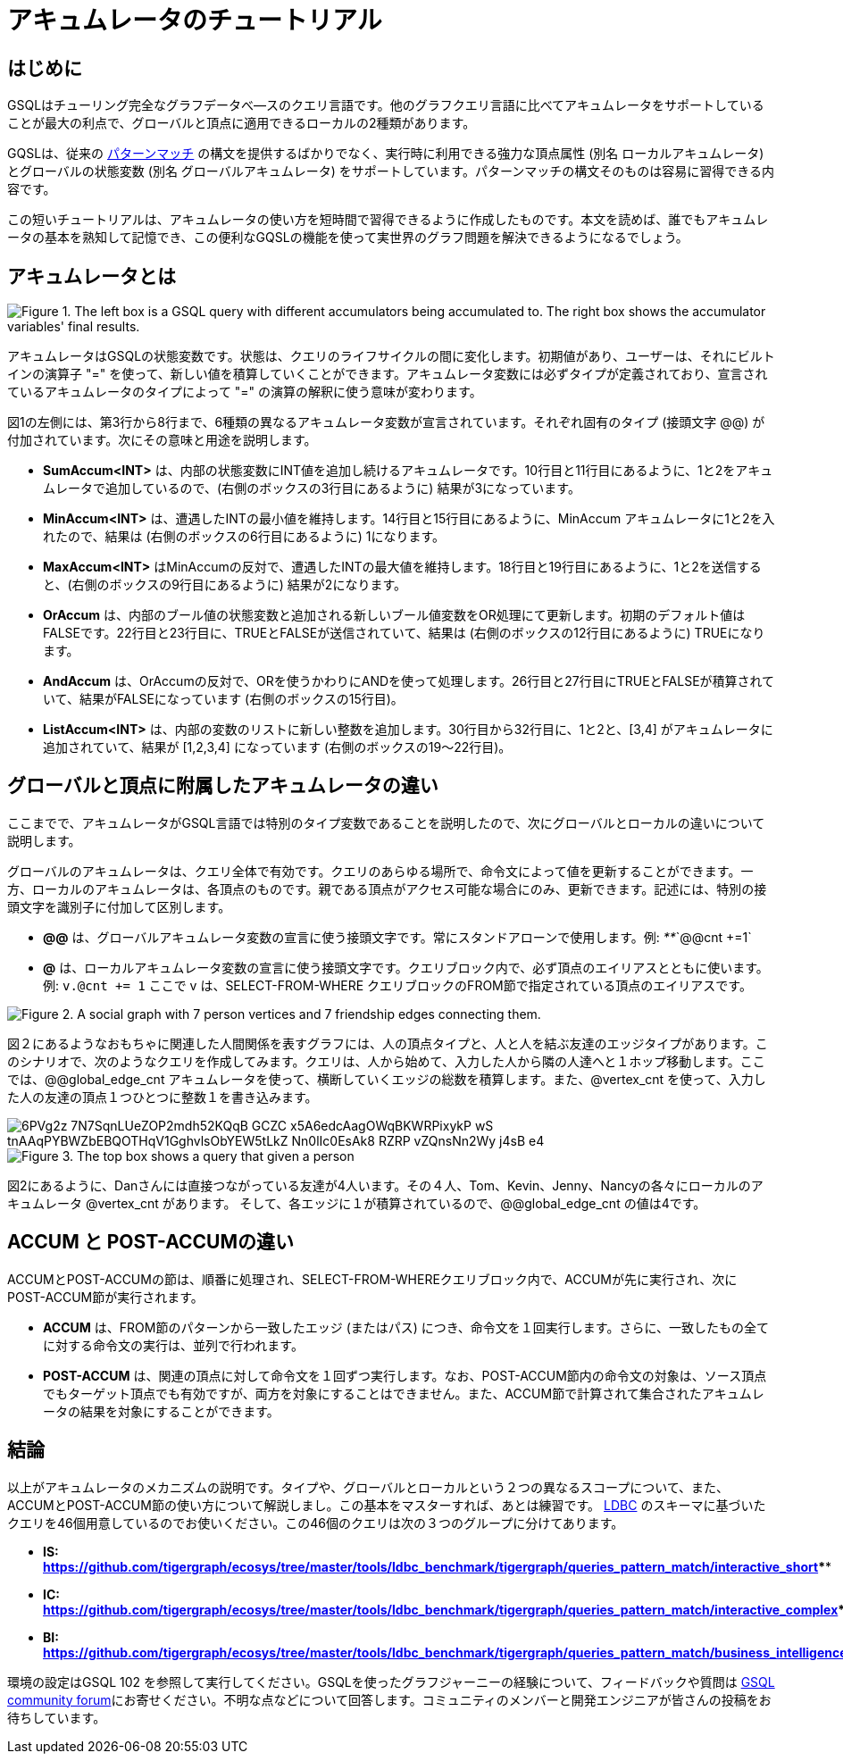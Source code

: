 = アキュムレータのチュートリアル

== はじめに

GSQLはチューリング完全なグラフデータべ―スのクエリ言語です。他のグラフクエリ言語に比べてアキュムレータをサポートしていることが最大の利点で、グローバルと頂点に適用できるローカルの2種類があります。

GQSLは、従来の xref:tutorials:pattern-matching/README.adoc[パターンマッチ] の構文を提供するばかりでなく、実行時に利用できる強力な頂点属性 (別名 ローカルアキュムレータ) とグローバルの状態変数 (別名 グローバルアキュムレータ) をサポートしています。パターンマッチの構文そのものは容易に習得できる内容です。

この短いチュートリアルは、アキュムレータの使い方を短時間で習得できるように作成したものです。本文を読めば、誰でもアキュムレータの基本を熟知して記憶でき、この便利なGQSLの機能を使って実世界のグラフ問題を解決できるようになるでしょう。

== *アキュムレータとは*

image::https://lh3.googleusercontent.com/TZfcbUMlXsHvCYVO_ex9QqjlK823ybyrX7aQhv38j35fghJVpsJEtdFBjcjMj1x2pHfHbNUraTgbySriMRttCuNv359iOwnRHDVcRgPyAj9tQLappYXe6ManjmRS27eunYMc2rjG[Figure 1. The left box is a GSQL query with different accumulators being accumulated to. The right box shows the accumulator variables&apos; final results.]

アキュムレータはGSQLの状態変数です。状態は、クエリのライフサイクルの間に変化します。初期値があり、ユーザーは、それにビルトインの演算子 "+=" を使って、新しい値を積算していくことができます。アキュムレータ変数には必ずタイプが定義されており、宣言されているアキュムレータのタイプによって "+=" の演算の解釈に使う意味が変わります。

図1の左側には、第3行から8行まで、6種類の異なるアキュムレータ変数が宣言されています。それぞれ固有のタイプ (接頭文字 @@) が付加されています。次にその意味と用途を説明します。

* *SumAccum<INT>*  は、内部の状態変数にINT値を追加し続けるアキュムレータです。10行目と11行目にあるように、1と2をアキュムレータで追加しているので、(右側のボックスの3行目にあるように) 結果が3になっています。
* *MinAccum<INT>*  は、遭遇したINTの最小値を維持します。14行目と15行目にあるように、MinAccum アキュムレータに1と2を入れたので、結果は (右側のボックスの6行目にあるように) 1になります。
* *MaxAccum<INT>* はMinAccumの反対で、遭遇したINTの最大値を維持します。18行目と19行目にあるように、1と2を送信すると、(右側のボックスの9行目にあるように) 結果が2になります。
* *OrAccum* は、内部のブール値の状態変数と追加される新しいブール値変数をOR処理にて更新します。初期のデフォルト値はFALSEです。22行目と23行目に、TRUEとFALSEが送信されていて、結果は (右側のボックスの12行目にあるように) TRUEになります。
* *AndAccum* は、OrAccumの反対で、ORを使うかわりにANDを使って処理します。26行目と27行目にTRUEとFALSEが積算されていて、結果がFALSEになっています (右側のボックスの15行目)。
* *ListAccum<INT>* は、内部の変数のリストに新しい整数を追加します。30行目から32行目に、1と2と、[3,4] がアキュムレータに追加されていて、結果が [1,2,3,4] になっています (右側のボックスの19～22行目)。

== *グローバルと頂点に附属したアキュムレータの違い*

ここまでで、アキュムレータがGSQL言語では特別のタイプ変数であることを説明したので、次にグローバルとローカルの違いについて説明します。

グローバルのアキュムレータは、クエリ全体で有効です。クエリのあらゆる場所で、命令文によって値を更新することができます。一方、ローカルのアキュムレータは、各頂点のものです。親である頂点がアクセス可能な場合にのみ、更新できます。記述には、特別の接頭文字を識別子に付加して区別します。

* *@@* は、グローバルアキュムレータ変数の宣言に使う接頭文字です。常にスタンドアローンで使用します。例:  _**_`@@cnt +=1`
* *@* は、ローカルアキュムレータ変数の宣言に使う接頭文字です。クエリブロック内で、必ず頂点のエイリアスとともに使います。例: `v.@cnt += 1` ここで v は、SELECT-FROM-WHERE クエリブロックのFROM節で指定されている頂点のエイリアスです。

image::https://lh6.googleusercontent.com/zBXxBe-6iSKX2RJZ9ITyC1wLf-gcbuJbzHlqnGCFV6uwjkYHrTYXtW56HzAn2uA-YYw4TQNt2-MFe-nbGXDnNml0K1sRYVdAKlc3SxMYZ5UsRnlWTb4R-fHIcXJillIGsyffAO2H[Figure 2. A social graph with 7 person vertices and 7 friendship edges connecting them.]

図２にあるようなおもちゃに関連した人間関係を表すグラフには、人の頂点タイプと、人と人を結ぶ友達のエッジタイプがあります。このシナリオで、次のようなクエリを作成してみます。クエリは、人から始めて、入力した人から隣の人達へと１ホップ移動します。ここでは、@@global_edge_cnt アキュムレータを使って、横断していくエッジの総数を積算します。また、@vertex_cnt を使って、入力した人の友達の頂点１つひとつに整数１を書き込みます。

image::https://lh5.googleusercontent.com/6PVg2z_7N7SqnLUeZOP2mdh52KQqB_GCZC-x5A6edcAagOWqBKWRPixykP-wS-tnAAqPYBWZbEBQOTHqV1GghvlsObYEW5tLkZ-Nn0lIc0EsAk8_RZRP_-vZQnsNn2Wy-j4sB-e4[]

image::https://lh4.googleusercontent.com/P8rs2ukMPxoFJKk1x74FNkEa38PTg-KNcC9uJ_BN4ZRcYh5nhDTcjYD4_ajvgBe047-hLRaUbHfMXdEnn2nLzFQXGkRHRBbVb4lY399yZ_7If25HKtCAO0Hymn35Zm5fxdux_YtV[Figure 3. The top box shows a query that given a person, accumulate the edge count into @@global_edge_cnt. The bottom box shows that for each friend of the input person, we accumulate 1 into its @vertex_cnt.  ]

図2にあるように、Danさんには直接つながっている友達が4人います。その４人、Tom、Kevin、Jenny、Nancyの各々にローカルのアキュムレータ @vertex_cnt があります。 そして、各エッジに１が積算されているので、@@global_edge_cnt の値は4です。

== *ACCUM と POST-ACCUMの違い*

ACCUMとPOST-ACCUMの節は、順番に処理され、SELECT-FROM-WHEREクエリブロック内で、ACCUMが先に実行され、次にPOST-ACCUM節が実行されます。

* *ACCUM* は、FROM節のパターンから一致したエッジ (またはパス) につき、命令文を１回実行します。さらに、一致したもの全てに対する命令文の実行は、並列で行われます。
* *POST-ACCUM* は、関連の頂点に対して命令文を１回ずつ実行します。なお、POST-ACCUM節内の命令文の対象は、ソース頂点でもターゲット頂点でも有効ですが、両方を対象にすることはできません。また、ACCUM節で計算されて集合されたアキュムレータの結果を対象にすることができます。

== *結論*

以上がアキュムレータのメカニズムの説明です。タイプや、グローバルとローカルという２つの異なるスコープについて、また、ACCUMとPOST-ACCUM節の使い方について解説しまし。この基本をマスターすれば、あとは練習です。 http://ldbc.github.io/ldbc_snb_docs/ldbc-snb-specification.pdf[LDBC] のスキーマに基づいたクエリを46個用意しているのでお使いください。この46個のクエリは次の３つのグループに分けてあります。

* *IS:* https://github.com/tigergraph/ecosys/tree/master/tools/ldbc_benchmark/tigergraph/queries_pattern_match/interactive_short[*https://github.com/tigergraph/ecosys/tree/master/tools/ldbc_benchmark/tigergraph/queries_pattern_match/interactive_short*]****
* *IC:* https://github.com/tigergraph/ecosys/tree/master/tools/ldbc_benchmark/tigergraph/queries_pattern_match/interactive_complex[*https://github.com/tigergraph/ecosys/tree/master/tools/ldbc_benchmark/tigergraph/queries_pattern_match/interactive_complex*]****
* *BI:* https://github.com/tigergraph/ecosys/tree/master/tools/ldbc_benchmark/tigergraph/queries_pattern_match/business_intelligence[*https://github.com/tigergraph/ecosys/tree/master/tools/ldbc_benchmark/tigergraph/queries_pattern_match/business_intelligence*]****

環境の設定はGSQL 102 を参照して実行してください。GSQLを使ったグラフジャーニーの経験について、フィードバックや質問は https://community.tigergraph.com/[GSQL community forum]にお寄せください。不明な点などについて回答します。コミュニティのメンバーと開発エンジニアが皆さんの投稿をお待ちしています。
